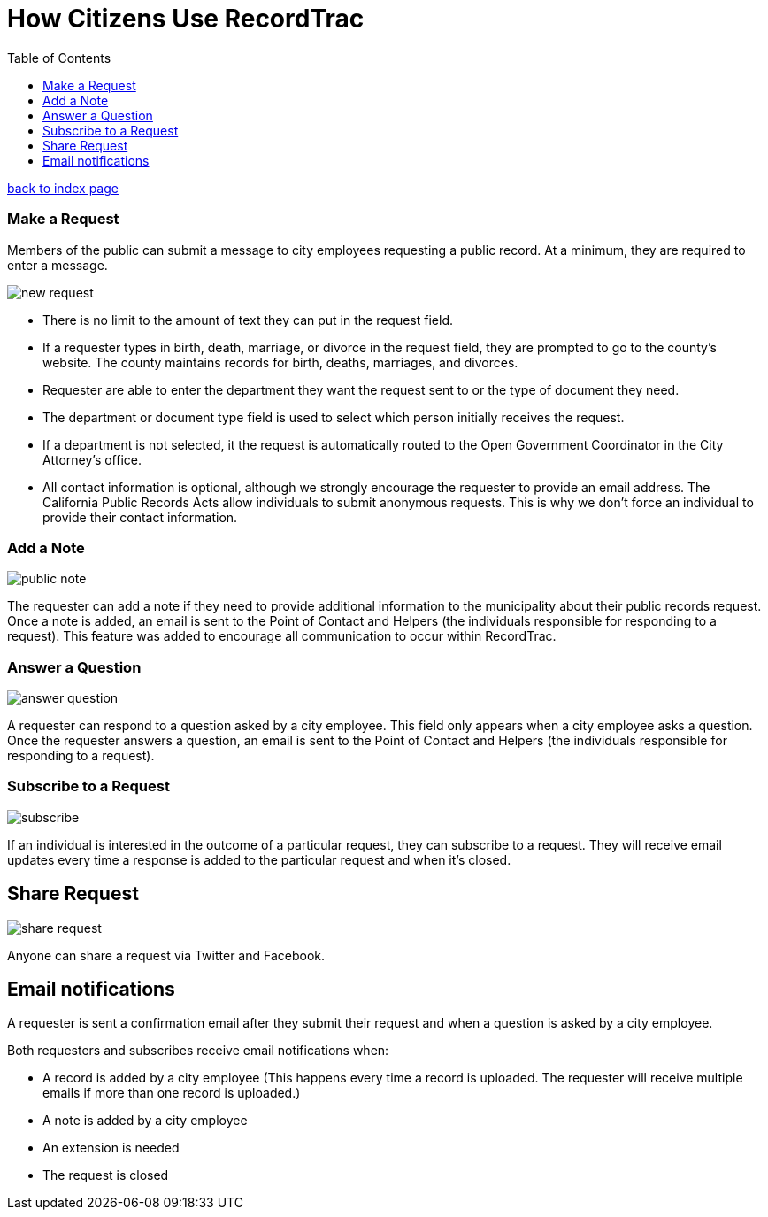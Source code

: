 = How Citizens Use RecordTrac
:toc:
:source-highlighter: pygments

link:index.html[back to index page]

=== Make a Request
Members of the public can submit a message to city employees requesting a public record. At a minimum, they are required to enter a message. 

image::new_request.png[]

* There is no limit to the amount of text they can put in the request field.
* If a requester types in birth, death, marriage, or divorce in the request field, they are prompted to go to the county's website. The county maintains records for birth, deaths, marriages, and divorces. 
* Requester are able to enter the department they want the request sent to or the type of document they need. 
* The department or document type field is used to select which person initially receives the request. 
* If a department is not selected, it the request is automatically routed to the Open Government Coordinator in the City Attorney's office. 
* All contact information is optional, although we strongly encourage the requester to provide an email address. The California Public Records Acts allow individuals to submit anonymous requests. This is why we don't force an individual to provide their contact information. 

=== Add a Note

image::public_note.png[]

The requester can add a note if they need to provide additional information to the municipality about their public records request.  Once a note is added, an email is sent to the Point of Contact and Helpers (the individuals responsible for responding to a request).  This feature was added to encourage all communication to occur within RecordTrac. 

=== Answer a Question

image::answer_question.png[]

A requester can respond to a question asked by a city employee. This field only appears when a city employee asks a question.  Once the requester answers a question, an email is sent to the Point of Contact and Helpers (the individuals responsible for responding to a request). 

=== Subscribe to a Request

image::subscribe.png[]

If an individual is interested in the outcome of a particular request, they can subscribe to a request. They will receive email updates every time a response is added to the particular request and when it's closed.

== Share Request

image::share_request.png[]

Anyone can share a request via Twitter and Facebook. 

== Email notifications

A requester is sent a confirmation email after they submit their request and when a question is asked by a city employee.

Both requesters and subscribes receive email notifications when:

* A record is added by a city employee (This happens every time a record is uploaded. The requester will receive multiple emails if more than one record is uploaded.) 
* A note is added by a city employee
* An extension is needed
* The request is closed
